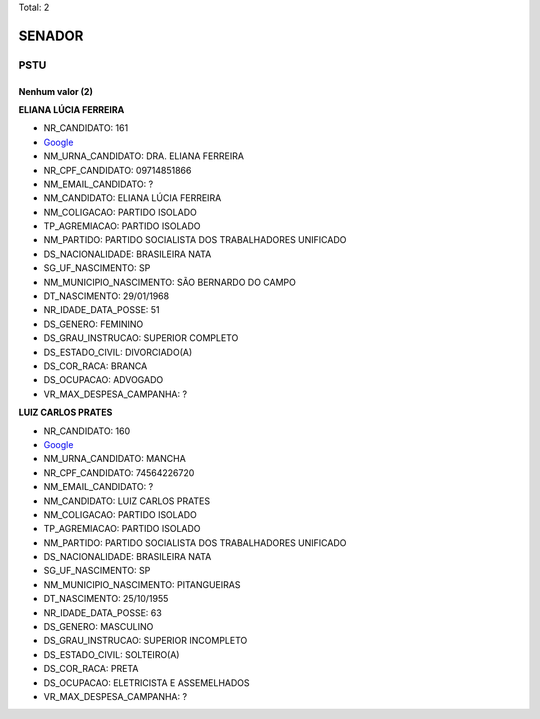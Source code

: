 Total: 2

SENADOR
=======

PSTU
----

Nenhum valor (2)
........

**ELIANA LÚCIA FERREIRA**

- NR_CANDIDATO: 161
- `Google <https://www.google.com/search?q=ELIANA+LÚCIA+FERREIRA>`_
- NM_URNA_CANDIDATO: DRA. ELIANA FERREIRA
- NR_CPF_CANDIDATO: 09714851866
- NM_EMAIL_CANDIDATO: ?
- NM_CANDIDATO: ELIANA LÚCIA FERREIRA
- NM_COLIGACAO: PARTIDO ISOLADO
- TP_AGREMIACAO: PARTIDO ISOLADO
- NM_PARTIDO: PARTIDO SOCIALISTA DOS TRABALHADORES UNIFICADO
- DS_NACIONALIDADE: BRASILEIRA NATA
- SG_UF_NASCIMENTO: SP
- NM_MUNICIPIO_NASCIMENTO: SÃO BERNARDO DO CAMPO
- DT_NASCIMENTO: 29/01/1968
- NR_IDADE_DATA_POSSE: 51
- DS_GENERO: FEMININO
- DS_GRAU_INSTRUCAO: SUPERIOR COMPLETO
- DS_ESTADO_CIVIL: DIVORCIADO(A)
- DS_COR_RACA: BRANCA
- DS_OCUPACAO: ADVOGADO
- VR_MAX_DESPESA_CAMPANHA: ?


**LUIZ CARLOS PRATES**

- NR_CANDIDATO: 160
- `Google <https://www.google.com/search?q=LUIZ+CARLOS+PRATES>`_
- NM_URNA_CANDIDATO: MANCHA
- NR_CPF_CANDIDATO: 74564226720
- NM_EMAIL_CANDIDATO: ?
- NM_CANDIDATO: LUIZ CARLOS PRATES
- NM_COLIGACAO: PARTIDO ISOLADO
- TP_AGREMIACAO: PARTIDO ISOLADO
- NM_PARTIDO: PARTIDO SOCIALISTA DOS TRABALHADORES UNIFICADO
- DS_NACIONALIDADE: BRASILEIRA NATA
- SG_UF_NASCIMENTO: SP
- NM_MUNICIPIO_NASCIMENTO: PITANGUEIRAS
- DT_NASCIMENTO: 25/10/1955
- NR_IDADE_DATA_POSSE: 63
- DS_GENERO: MASCULINO
- DS_GRAU_INSTRUCAO: SUPERIOR INCOMPLETO
- DS_ESTADO_CIVIL: SOLTEIRO(A)
- DS_COR_RACA: PRETA
- DS_OCUPACAO: ELETRICISTA E ASSEMELHADOS
- VR_MAX_DESPESA_CAMPANHA: ?

